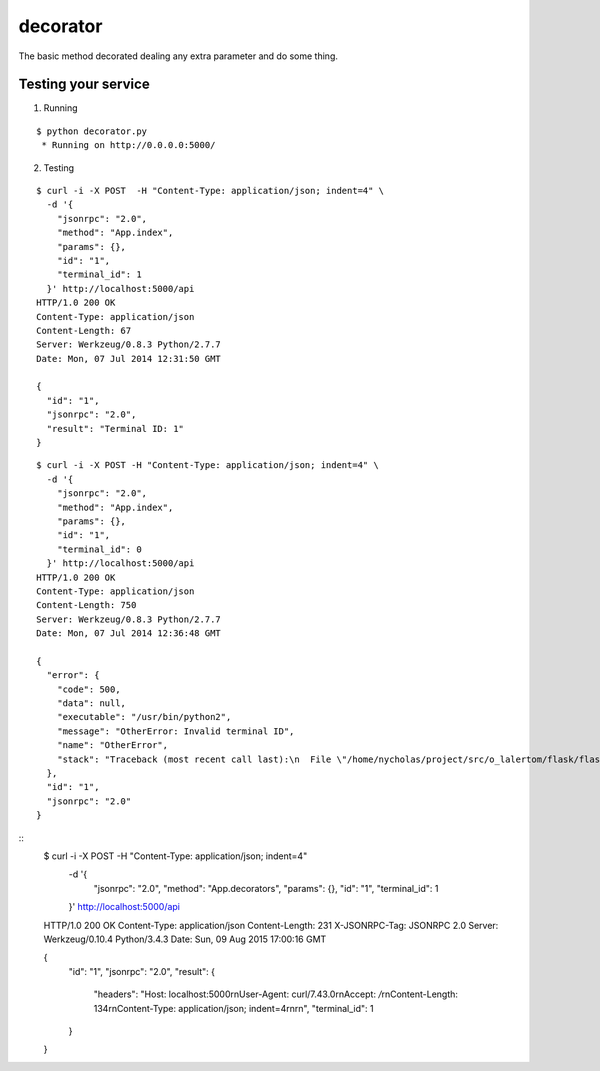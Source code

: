decorator
=========

The basic method decorated dealing any extra parameter and do some thing.


Testing your service
********************

1. Running

::

    $ python decorator.py
     * Running on http://0.0.0.0:5000/


2. Testing

::

    $ curl -i -X POST  -H "Content-Type: application/json; indent=4" \
      -d '{
        "jsonrpc": "2.0",
        "method": "App.index",
        "params": {},
        "id": "1",
        "terminal_id": 1
      }' http://localhost:5000/api
    HTTP/1.0 200 OK
    Content-Type: application/json
    Content-Length: 67
    Server: Werkzeug/0.8.3 Python/2.7.7
    Date: Mon, 07 Jul 2014 12:31:50 GMT

    {
      "id": "1",
      "jsonrpc": "2.0",
      "result": "Terminal ID: 1"
    }


::

    $ curl -i -X POST -H "Content-Type: application/json; indent=4" \
      -d '{
        "jsonrpc": "2.0",
        "method": "App.index",
        "params": {},
        "id": "1",
        "terminal_id": 0
      }' http://localhost:5000/api
    HTTP/1.0 200 OK
    Content-Type: application/json
    Content-Length: 750
    Server: Werkzeug/0.8.3 Python/2.7.7
    Date: Mon, 07 Jul 2014 12:36:48 GMT

    {
      "error": {
        "code": 500,
        "data": null,
        "executable": "/usr/bin/python2",
        "message": "OtherError: Invalid terminal ID",
        "name": "OtherError",
        "stack": "Traceback (most recent call last):\n  File \"/home/nycholas/project/src/o_lalertom/flask/flask-jsonrpc/examples/../flask_jsonrpc/site.py\", line 208, in response_dict\n    R = apply_version[version](method, D['params'])\n  File \"/home/nycholas/project/src/o_lalertom/flask/flask-jsonrpc/examples/../flask_jsonrpc/site.py\", line 168, in <lambda>\n    '2.0': lambda f, p: f(**encode_kw(p)) if type(p) is dict else f(*p),\n  File \"decorator.py\", line 53, in wrapped\n    raise OtherError('Invalid terminal ID')\nOtherError\n"
      },
      "id": "1",
      "jsonrpc": "2.0"
    }


::
    $ curl -i -X POST  -H "Content-Type: application/json; indent=4" \
      -d '{
        "jsonrpc": "2.0",
        "method": "App.decorators",
        "params": {},
        "id": "1",
        "terminal_id": 1
      }' http://localhost:5000/api
    HTTP/1.0 200 OK
    Content-Type: application/json
    Content-Length: 231
    X-JSONRPC-Tag: JSONRPC 2.0
    Server: Werkzeug/0.10.4 Python/3.4.3
    Date: Sun, 09 Aug 2015 17:00:16 GMT

    {
      "id": "1",
      "jsonrpc": "2.0",
      "result": {
        "headers": "Host: localhost:5000\r\nUser-Agent: curl/7.43.0\r\nAccept: */*\r\nContent-Length: 134\r\nContent-Type: application/json; indent=4\r\n\r\n",
        "terminal_id": 1
      }
    }
